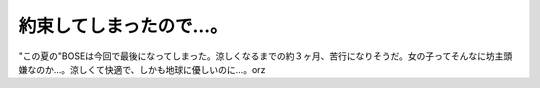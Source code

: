 約束してしまったので…。
========================

"この夏の"BOSEは今回で最後になってしまった。涼しくなるまでの約３ヶ月、苦行になりそうだ。女の子ってそんなに坊主頭嫌なのか…。涼しくて快適で、しかも地球に優しいのに…。orz






.. author:: default
.. categories:: life
.. comments::

